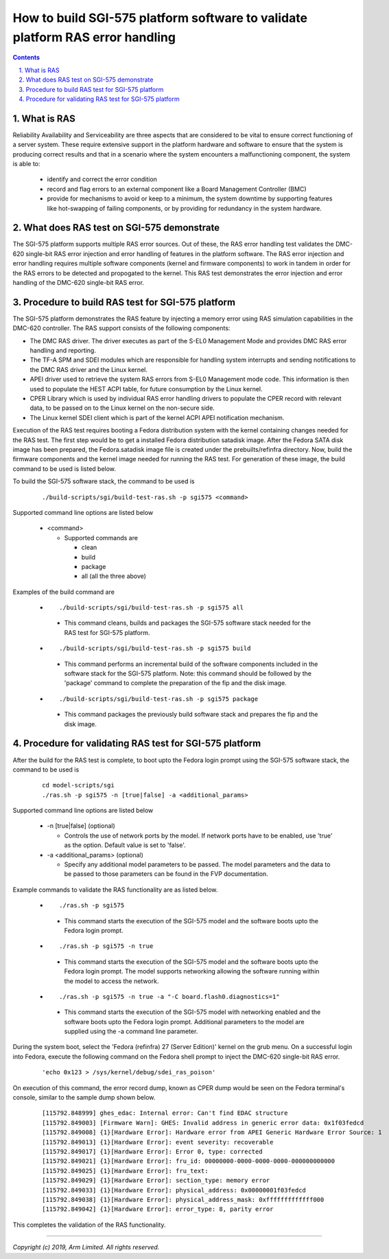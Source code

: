 How to build SGI-575 platform software to validate platform RAS error handling
==============================================================================


.. section-numbering::
    :suffix: .

.. contents::

What is RAS
-----------

Reliability Availability and Serviceability are three aspects that are
considered to be vital to ensure correct functioning of a server system. These
require extensive support in the platform hardware and software to ensure that
the system is producing correct results and that in a scenario where the system
encounters a malfunctioning component, the system is able to:

   -  identify and correct the error condition
   -  record and flag errors to an external component like a Board Management
      Controller (BMC)
   -  provide for mechanisms to avoid or keep to a minimum, the system downtime
      by supporting features like hot-swapping of failing components, or by
      providing for redundancy in the system hardware.

What does RAS test on SGI-575 demonstrate
-----------------------------------------

The SGI-575 platform supports multiple RAS error sources. Out of these, the
RAS error handling test validates the DMC-620 single-bit RAS error injection and
error handling of features in the platform software. The RAS error injection and
error handling requires multiple software components (kernel and firmware
components) to work in tandem in order for the RAS errors to be detected and
propogated to the kernel. This RAS test demonstrates the error injection and
error handling of the DMC-620 single-bit RAS error.

Procedure to build RAS test for SGI-575 platform
------------------------------------------------

The SGI-575 platform demonstrates the RAS feature by injecting a memory error
using RAS simulation capabilities in the DMC-620 controller. The RAS support
consists of the following components:

-  The DMC RAS driver. The driver executes as part of the S-EL0 Management Mode
   and provides DMC RAS error handling and reporting.
-  The TF-A SPM and SDEI modules which are responsible for handling system
   interrupts and sending notifications to the DMC RAS driver and the Linux
   kernel.
-  APEI driver used to retrieve the system RAS errors from S-EL0 Management mode
   code. This information is then used to populate the HEST ACPI table, for
   future consumption by the Linux kernel.
-  CPER Library which is used by individual RAS error handling drivers to
   populate the CPER record with relevant data, to be passed on to the Linux
   kernel on the non-secure side.
-  The Linux kernel SDEI client which is part of the kernel ACPI APEI
   notification mechanism.

Execution of the RAS test requires booting a Fedora distribution system with the
kernel containing changes needed for the RAS test. The first step would be to
get a installed Fedora distribution satadisk image. After the Fedora SATA disk
image has been prepared, the Fedora.satadisk image file is created under the
prebuilts/refinfra directory. Now, build the firmware components and the kernel
image needed for running the RAS test. For generation of these image, the build
command to be used is listed below.

To build the SGI-575 software stack, the command to be used is

   ::

        ./build-scripts/sgi/build-test-ras.sh -p sgi575 <command>

Supported command line options are listed below

   -  <command>

      -  Supported commands are

         -  clean
         -  build
         -  package
         -  all (all the three above)


Examples of the build command are

   -   ::

        ./build-scripts/sgi/build-test-ras.sh -p sgi575 all

      - This command cleans, builds and packages the SGI-575 software stack
        needed for the RAS test for SGI-575 platform.

   -   ::

        ./build-scripts/sgi/build-test-ras.sh -p sgi575 build

      - This command performs an incremental build of the software components
        included in the software stack for the SGI-575 platform. Note: this
        command should be followed by the 'package' command to complete the
        preparation of the fip and the disk image.

   -   ::

        ./build-scripts/sgi/build-test-ras.sh -p sgi575 package

      - This command packages the previously build software stack and prepares
        the fip and the disk image.

Procedure for validating RAS test for SGI-575 platform
------------------------------------------------------

After the build for the RAS test is complete, to boot upto the Fedora login
prompt using the SGI-575 software stack, the command to be used is

   ::

        cd model-scripts/sgi
        ./ras.sh -p sgi575 -n [true|false] -a <additional_params>


Supported command line options are listed below

   -  -n [true|false] (optional)

      -  Controls the use of network ports by the model. If network ports have
         to be enabled, use 'true' as the option. Default value is set to
         'false'.

   -  -a <additional_params> (optional)

      -  Specify any additional model parameters to be passed. The model
         parameters and the data to be passed to those parameters can be found
         in the FVP documentation.


Example commands to validate the RAS functionality are as listed below.

   -   ::

        ./ras.sh -p sgi575

      - This command starts the execution of the SGI-575 model and the software
        boots upto the Fedora login prompt.

   -   ::

        ./ras.sh -p sgi575 -n true

      - This command starts the execution of the SGI-575 model and the software
        boots upto the Fedora login prompt. The model supports networking
        allowing the software running within the model to access the network.

   -   ::

        ./ras.sh -p sgi575 -n true -a "-C board.flash0.diagnostics=1"

      - This command starts the execution of the SGI-575 model with networking
        enabled and the software boots upto the Fedora login prompt. Additional
        parameters to the model are supplied using the -a command line
        parameter.


During the system boot, select the 'Fedora (refinfra) 27 (Server Edition)'
kernel on the grub menu. On a successful login into Fedora, execute the
following command on the Fedora shell prompt to inject the DMC-620 single-bit
RAS error.

   ::

        'echo 0x123 > /sys/kernel/debug/sdei_ras_poison'

On execution of this command, the error record dump, known as CPER dump would be
seen on the Fedora terminal's console, similar to the sample dump shown below.

   ::

        [115792.848999] ghes_edac: Internal error: Can't find EDAC structure
        [115792.849003] [Firmware Warn]: GHES: Invalid address in generic error data: 0x1f03fedcd
        [115792.849008] {1}[Hardware Error]: Hardware error from APEI Generic Hardware Error Source: 1
        [115792.849013] {1}[Hardware Error]: event severity: recoverable
        [115792.849017] {1}[Hardware Error]: Error 0, type: corrected
        [115792.849021] {1}[Hardware Error]: fru_id: 00000000-0000-0000-0000-000000000000
        [115792.849025] {1}[Hardware Error]: fru_text:
        [115792.849029] {1}[Hardware Error]: section_type: memory error
        [115792.849033] {1}[Hardware Error]: physical_address: 0x00000001f03fedcd
        [115792.849038] {1}[Hardware Error]: physical_address_mask: 0xfffffffffffff000
        [115792.849042] {1}[Hardware Error]: error_type: 8, parity error

This completes the validation of the RAS functionality.

--------------

*Copyright (c) 2019, Arm Limited. All rights reserved.*

